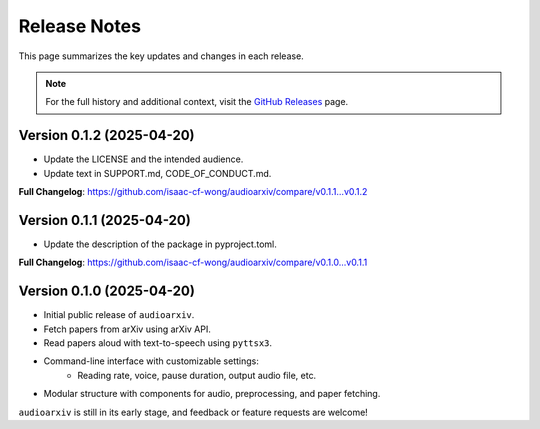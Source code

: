 Release Notes
=============

This page summarizes the key updates and changes in each release.

.. note::

   For the full history and additional context, visit the
   `GitHub Releases <https://github.com/isaac-cf-wong/audioarxiv/releases>`_ page.

Version 0.1.2 (2025-04-20)
--------------------------
- Update the LICENSE and the intended audience.
- Update text in SUPPORT.md, CODE_OF_CONDUCT.md.

**Full Changelog**: https://github.com/isaac-cf-wong/audioarxiv/compare/v0.1.1...v0.1.2

Version 0.1.1 (2025-04-20)
--------------------------
- Update the description of the package in pyproject.toml.

**Full Changelog**: https://github.com/isaac-cf-wong/audioarxiv/compare/v0.1.0...v0.1.1

Version 0.1.0 (2025-04-20)
--------------------------

- Initial public release of ``audioarxiv``.
- Fetch papers from arXiv using arXiv API.
- Read papers aloud with text-to-speech using ``pyttsx3``.
- Command-line interface with customizable settings:
   - Reading rate, voice, pause duration, output audio file, etc.
- Modular structure with components for audio, preprocessing, and paper fetching.

``audioarxiv`` is still in its early stage, and feedback or feature requests are welcome!
